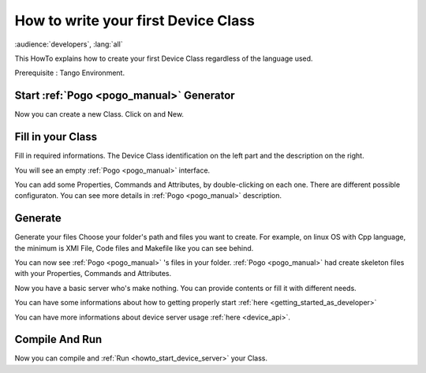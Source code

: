 .. _how_to_write_first_device_class:

How to write your first Device Class
====================================

:audience:`developers`, :lang:`all`

This HowTo explains how to create your first Device Class regardless of the language used.

Prerequisite : Tango Environment.

Start :ref:`Pogo <pogo_manual>` Generator
-----------------------------------------
Now you can create a new Class. Click on |image| and New.

Fill in your Class
------------------
Fill in required informations.
The Device Class identification on the left part and the description on the right.

|image0|

You will see an empty :ref:`Pogo <pogo_manual>` interface.

|image1|

You can add some Properties, Commands and Attributes, by double-clicking on each one.
There are different possible configuraton. You can see more details in :ref:`Pogo <pogo_manual>` description.

|image2|


Generate
--------
Generate your files |image3|
Choose your folder's path and files you want to create. For example, on linux OS with Cpp language, the minimum is XMI File, Code files and Makefile like you can see behind.

|image4|

You can now see :ref:`Pogo <pogo_manual>` 's files in your folder. :ref:`Pogo <pogo_manual>` had create skeleton files with your Properties, Commands and Attributes.

|image5|

Now you have a basic server who's make nothing. You can provide contents or fill it with different needs.

You can have some informations about how to getting properly start :ref:`here <getting_started_as_developer>`

You can have more informations about device server usage :ref:`here <device_api>`.

Compile And Run 
---------------

Now you can compile and :ref:`Run <howto_start_device_server>` your Class.



.. definitions
   --------------

.. _Run:    http://www.esrf.fr/computing/cs/tango/tango_doc/ds_doc/tango-ds/System/starter/index.html

.. |image| image:: img/PogoFileImage.png   
.. |image0| image:: img/PogoFirstConfiguration.png
.. |image1| image:: img/PogoEmptyImage.png
.. |image2| image:: img/PogoFilled.png
.. |image3| image:: img/PogoGenerateButton.png
.. |image4| image:: img/PogoGenerate.png
.. |image5| image:: img/PogoFilesGenerated.png


